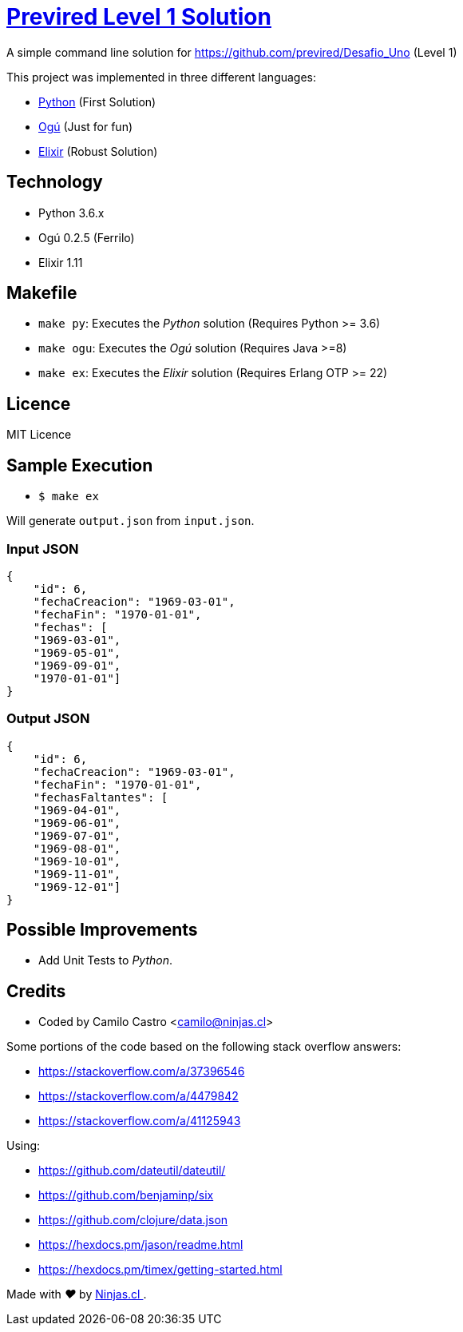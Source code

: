 # https://github.com/previred/Desafio_Uno[Previred Level 1 Solution]

A simple command line solution for https://github.com/previred/Desafio_Uno (Level 1)

This project was implemented in three different languages:

- https://www.python.org/[Python] (First Solution)
- https://github.com/ogu-lang/Ogu/[Ogú] (Just for fun)
- https://elixir-lang.org/[Elixir] (Robust Solution)

## Technology

- Python 3.6.x
- Ogú 0.2.5 (Ferrilo)
- Elixir 1.11

## Makefile

- `make py`: Executes the _Python_ solution (Requires Python >= 3.6)
- `make ogu`: Executes the _Ogú_ solution (Requires Java >=8)
- `make ex`: Executes the _Elixir_ solution (Requires Erlang OTP >= 22)

## Licence

MIT Licence

## Sample Execution

- `$ make ex`

Will generate `output.json` from `input.json`.

### Input JSON

```json
{
    "id": 6,
    "fechaCreacion": "1969-03-01",
    "fechaFin": "1970-01-01",
    "fechas": [
    "1969-03-01",
    "1969-05-01",
    "1969-09-01",
    "1970-01-01"]
}
```

### Output JSON

```json
{
    "id": 6,
    "fechaCreacion": "1969-03-01",
    "fechaFin": "1970-01-01",
    "fechasFaltantes": [
    "1969-04-01",
    "1969-06-01",
    "1969-07-01",
    "1969-08-01",
    "1969-10-01",
    "1969-11-01",
    "1969-12-01"]
}
```

## Possible Improvements

- Add Unit Tests to _Python_.

## Credits

- Coded by Camilo Castro <camilo@ninjas.cl>

Some portions of the code based on the following stack overflow answers:

- https://stackoverflow.com/a/37396546
- https://stackoverflow.com/a/4479842
- https://stackoverflow.com/a/41125943

Using:

- https://github.com/dateutil/dateutil/
- https://github.com/benjaminp/six
- https://github.com/clojure/data.json
- https://hexdocs.pm/jason/readme.html
- https://hexdocs.pm/timex/getting-started.html

++++
<p>
  Made with <i class="fa fa-heart">&#9829;</i> by
  <a href="https://ninjas.cl">
    Ninjas.cl
  </a>.
</p>
++++